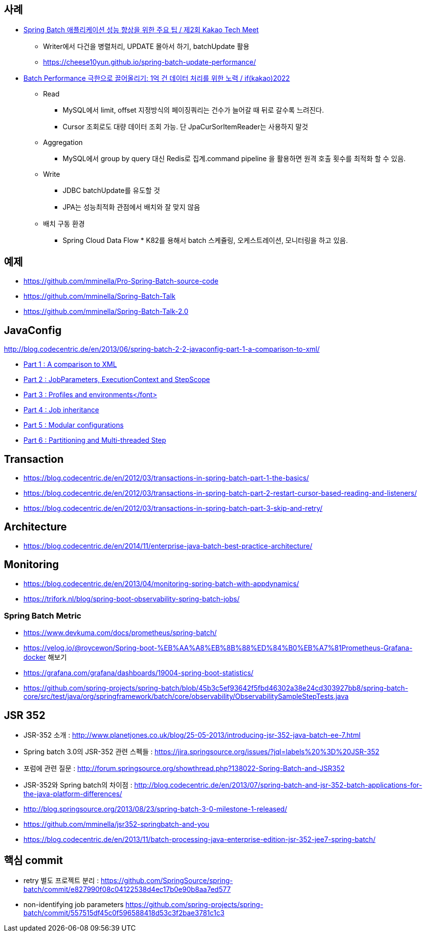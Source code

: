 == 사례
* https://tech.kakao.com/2023/08/01/techmeet-spring-batch/[Spring Batch 애플리케이션 성능 향상을 위한 주요 팁 / 제2회 Kakao Tech Meet]
** Writer에서 다건을 병렬처리, UPDATE 몰아서 하기, batchUpdate 활용
** https://cheese10yun.github.io/spring-batch-update-performance/
* https://www.youtube.com/watch?v=L9K0l65wMbQ[Batch Performance 극한으로 끌어올리기: 1억 건 데이터 처리를 위한 노력 / if(kakao)2022]
** Read
*** MySQL에서 limit, offset 지정방식의 페이징쿼리는 건수가 늘어갈 때 뒤로 갈수록 느려진다.
*** Cursor 조회로도 대량 데이터 조회 가능. 단 JpaCurSorItemReader는 사용하지 말것
** Aggregation
*** MySQL에서 group by query 대신 Redis로 집계.command pipeline 을 활용하면 원격 호출 횟수를 최적화 할 수 있음.
** Write
*** JDBC batchUpdate를 유도할 것
*** JPA는 성능최적화 관점에서 배치와 잘 맞지 않음
** 배치 구동 환경
*** Spring Cloud Data Flow * K82를 용해서 batch 스케쥴링, 오케스트레이션, 모니터링을 하고 있음.

== 예제  
* https://github.com/mminella/Pro-Spring-Batch-source-code
* https://github.com/mminella/Spring-Batch-Talk
* https://github.com/mminella/Spring-Batch-Talk-2.0

== JavaConfig
http://blog.codecentric.de/en/2013/06/spring-batch-2-2-javaconfig-part-1-a-comparison-to-xml/[]

* http://blog.codecentric.de/en/2013/06/spring-batch-2-2-javaconfig-part-1-a-comparison-to-xml/[Part 1 : A comparison to XML]
* http://blog.codecentric.de/en/2013/06/spring-batch-2-2-javaconfig-part-2-jobparameters-executioncontext-and-stepscope/[Part 2 : JobParameters, ExecutionContext and StepScope
]
* http://blog.codecentric.de/en/2013/06/spring-batch-2-2-javaconfig-part-3-profiles-and-environments/[Part 3 : Profiles and environments</font>]
* http://blog.codecentric.de/en/2013/06/spring-batch-2-2-javaconfig-part-4-job-inheritance/[Part 4 : Job inheritance]
* http://blog.codecentric.de/en/2013/06/spring-batch-2-2-javaconfig-part-5-modular-configurations/[Part 5 : Modular configurations]
* http://blog.codecentric.de/en/2013/07/spring-batch-2-2-javaconfig-part-6-partitioning-and-multi-threaded-step/[Part 6 : Partitioning and Multi-threaded Step]

== Transaction
* https://blog.codecentric.de/en/2012/03/transactions-in-spring-batch-part-1-the-basics/
* https://blog.codecentric.de/en/2012/03/transactions-in-spring-batch-part-2-restart-cursor-based-reading-and-listeners/
* https://blog.codecentric.de/en/2012/03/transactions-in-spring-batch-part-3-skip-and-retry/

== Architecture
* https://blog.codecentric.de/en/2014/11/enterprise-java-batch-best-practice-architecture/

== Monitoring
* https://blog.codecentric.de/en/2013/04/monitoring-spring-batch-with-appdynamics/
* https://trifork.nl/blog/spring-boot-observability-spring-batch-jobs/

=== Spring Batch Metric
* https://www.devkuma.com/docs/prometheus/spring-batch/
* https://velog.io/@roycewon/Spring-boot-%EB%AA%A8%EB%8B%88%ED%84%B0%EB%A7%81Prometheus-Grafana-docker 해보기
* https://grafana.com/grafana/dashboards/19004-spring-boot-statistics/
* https://github.com/spring-projects/spring-batch/blob/45b3c5ef93642f5fbd46302a38e24cd303927bb8/spring-batch-core/src/test/java/org/springframework/batch/core/observability/ObservabilitySampleStepTests.java

== JSR 352

* JSR-352 소개 : http://www.planetjones.co.uk/blog/25-05-2013/introducing-jsr-352-java-batch-ee-7.html
* Spring batch 3.0의  JSR-352 관련 스펙들 : https://jira.springsource.org/issues/?jql=labels%20%3D%20JSR-352
* 포럼에 관련 질문 : http://forum.springsource.org/showthread.php?138022-Spring-Batch-and-JSR352
* JSR-352와 Spring batch의 차이점 : http://blog.codecentric.de/en/2013/07/spring-batch-and-jsr-352-batch-applications-for-the-java-platform-differences/
* http://blog.springsource.org/2013/08/23/spring-batch-3-0-milestone-1-released/
* https://github.com/mminella/jsr352-springbatch-and-you
* https://blog.codecentric.de/en/2013/11/batch-processing-java-enterprise-edition-jsr-352-jee7-spring-batch/

== 핵심 commit
* retry 별도 프로젝트 분리 : https://github.com/SpringSource/spring-batch/commit/e827990f08c04122538d4ec17b0e90b8aa7ed577[https://github.com/SpringSource/spring-batch/commit/e827990f08c04122538d4ec17b0e90b8aa7ed577]
* non-identifying job parameters https://github.com/spring-projects/spring-batch/commit/557515df45c0f596588418d53c3f2bae3781c1c3

